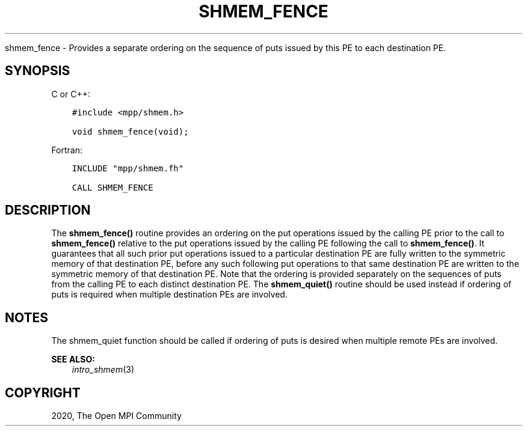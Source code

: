 .\" Man page generated from reStructuredText.
.
.TH "SHMEM_FENCE" "3" "Jan 03, 2022" "" "Open MPI"
.
.nr rst2man-indent-level 0
.
.de1 rstReportMargin
\\$1 \\n[an-margin]
level \\n[rst2man-indent-level]
level margin: \\n[rst2man-indent\\n[rst2man-indent-level]]
-
\\n[rst2man-indent0]
\\n[rst2man-indent1]
\\n[rst2man-indent2]
..
.de1 INDENT
.\" .rstReportMargin pre:
. RS \\$1
. nr rst2man-indent\\n[rst2man-indent-level] \\n[an-margin]
. nr rst2man-indent-level +1
.\" .rstReportMargin post:
..
.de UNINDENT
. RE
.\" indent \\n[an-margin]
.\" old: \\n[rst2man-indent\\n[rst2man-indent-level]]
.nr rst2man-indent-level -1
.\" new: \\n[rst2man-indent\\n[rst2man-indent-level]]
.in \\n[rst2man-indent\\n[rst2man-indent-level]]u
..
.sp
shmem_fence \- Provides a separate ordering on the sequence of puts
issued by this PE to each destination PE.
.SH SYNOPSIS
.sp
C or C++:
.INDENT 0.0
.INDENT 3.5
.sp
.nf
.ft C
#include <mpp/shmem.h>

void shmem_fence(void);
.ft P
.fi
.UNINDENT
.UNINDENT
.sp
Fortran:
.INDENT 0.0
.INDENT 3.5
.sp
.nf
.ft C
INCLUDE "mpp/shmem.fh"

CALL SHMEM_FENCE
.ft P
.fi
.UNINDENT
.UNINDENT
.SH DESCRIPTION
.sp
The \fBshmem_fence()\fP routine provides an ordering on the put operations
issued by the calling PE prior to the call to \fBshmem_fence()\fP relative
to the put operations issued by the calling PE following the call to
\fBshmem_fence()\fP\&. It guarantees that all such prior put operations
issued to a particular destination PE are fully written to the symmetric
memory of that destination PE, before any such following put operations
to that same destination PE are written to the symmetric memory of that
destination PE. Note that the ordering is provided separately on the
sequences of puts from the calling PE to each distinct destination PE.
The \fBshmem_quiet()\fP routine should be used instead if ordering of puts
is required when multiple destination PEs are involved.
.SH NOTES
.sp
The shmem_quiet function should be called if ordering of puts is desired
when multiple remote PEs are involved.
.sp
\fBSEE ALSO:\fP
.INDENT 0.0
.INDENT 3.5
\fIintro_shmem\fP(3)
.UNINDENT
.UNINDENT
.SH COPYRIGHT
2020, The Open MPI Community
.\" Generated by docutils manpage writer.
.
